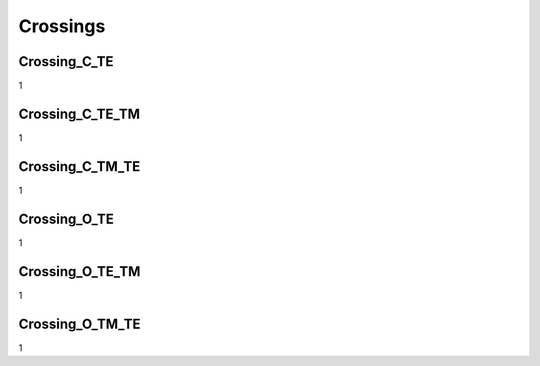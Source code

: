 Crossings
###########

Crossing_C_TE
******************
1

Crossing_C_TE_TM
******************
1

Crossing_C_TM_TE
******************
1

Crossing_O_TE
******************
1

Crossing_O_TE_TM
******************
1

Crossing_O_TM_TE
******************
1


